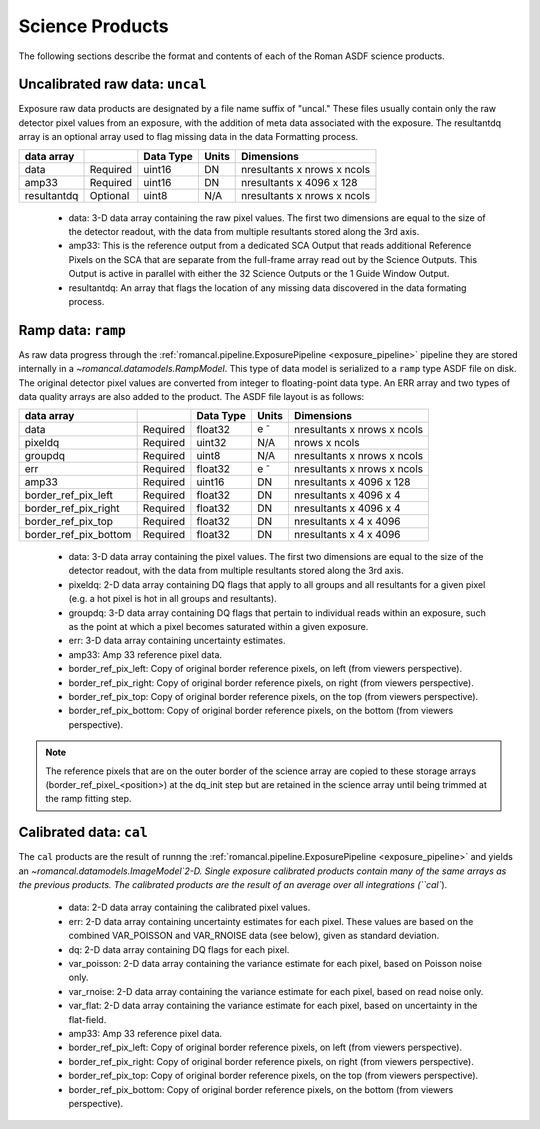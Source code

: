 Science Products
----------------
The following sections describe the format and contents of each of the Roman ASDF science
products.

.. _uncal:

Uncalibrated raw data: ``uncal``
^^^^^^^^^^^^^^^^^^^^^^^^^^^^^^^^
Exposure raw data products are designated by a file name
suffix of "uncal." These files usually contain only the raw detector pixel values
from an exposure, with the addition of meta data associated with the exposure. The
resultantdq array is an optional array used to flag missing data in the data Formatting
process.

+--------------+----------+------------+-------+-------------------------------+
| data array   |          | Data Type  | Units | Dimensions                    | 
+==============+==========+============+=======+===============================+
|  data        | Required | uint16     | DN    |  nresultants x nrows x ncols  |
+--------------+----------+------------+-------+-------------------------------+
|  amp33       | Required | uint16     | DN    |  nresultants x 4096 x 128     |
+--------------+----------+------------+-------+-------------------------------+
|  resultantdq | Optional | uint8      | N/A   |  nresultants x nrows x ncols  |
+--------------+----------+------------+-------+-------------------------------+

 - data: 3-D data array containing the raw pixel values. The first two dimensions are equal to
   the size of the detector readout, with the data from multiple resultants stored along the 3rd 
   axis.

 - amp33: This is the reference output from a dedicated SCA Output that reads additional Reference 
   Pixels on the SCA that are separate from the full-frame array read out by the Science Outputs. 
   This Output is active in parallel with either the 32 Science Outputs or the 1 Guide Window Output.

 - resultantdq: An array that flags the location of any missing data discovered in
   the data formating process.

   
Ramp data: ``ramp``
^^^^^^^^^^^^^^^^^^^
As raw data progress through the :ref:`romancal.pipeline.ExposurePipeline <exposure_pipeline>` pipeline
they are stored internally in a `~romancal.datamodels.RampModel`.
This type of data model is serialized to a ``ramp`` type ASDF
file on disk. The original detector pixel values are converted
from integer to floating-point data type.  An ERR array and two 
types of data quality arrays are also added to the product. 
The ASDF file layout is as follows:

+----------------------+----------+------------+-----------+-------------------------------+
| data array           |          | Data Type  | Units     | Dimensions                    | 
+======================+==========+============+===========+===============================+
|  data                | Required | float32    | e :sup:`-`|  nresultants x nrows x ncols  |
+----------------------+----------+------------+-----------+-------------------------------+
|  pixeldq             | Required | uint32     | N/A       |  nrows x ncols                |
+----------------------+----------+------------+-----------+-------------------------------+
|  groupdq             | Required | uint8      | N/A       |  nresultants x nrows x ncols  |
+----------------------+----------+------------+-----------+-------------------------------+
|  err                 | Required | float32    | e :sup:`-`|  nresultants x nrows x ncols  |
+----------------------+----------+------------+-----------+-------------------------------+
|  amp33               | Required | uint16     | DN        |  nresultants x 4096 x 128     |
+----------------------+----------+------------+-----------+-------------------------------+
| border_ref_pix_left  | Required | float32    | DN        |  nresultants x 4096 x 4       |
+----------------------+----------+------------+-----------+-------------------------------+
| border_ref_pix_right | Required | float32    | DN        |  nresultants x 4096 x 4       |
+----------------------+----------+------------+-----------+-------------------------------+
| border_ref_pix_top   | Required | float32    | DN        |  nresultants x 4 x 4096       |
+----------------------+----------+------------+-----------+-------------------------------+
| border_ref_pix_bottom| Required | float32    | DN        |  nresultants x 4 x 4096       |
+----------------------+----------+------------+-----------+-------------------------------+

 - data: 3-D data array containing the pixel values. The first two dimensions are equal to
   the size of the detector readout, with the data from multiple resultants stored along the 3rd 
   axis.
 - pixeldq: 2-D data array containing DQ flags that apply to all groups and all resultants
   for a given pixel (e.g. a hot pixel is hot in all groups and resultants).
 - groupdq: 3-D data array containing DQ flags that pertain to individual reads within an
   exposure, such as the point at which a pixel becomes saturated within a given exposure.
 - err: 3-D data array containing uncertainty estimates.
 - amp33: Amp 33 reference pixel data.
 - border_ref_pix_left: Copy of original border reference pixels, on left (from viewers perspective).
 - border_ref_pix_right: Copy of original border reference pixels, on right (from viewers perspective).
 - border_ref_pix_top: Copy of original border reference pixels, on the top (from viewers perspective).
 - border_ref_pix_bottom: Copy of original border reference pixels, on the bottom (from viewers perspective).

.. image:: ../../images/wfi_array.png
   :alt: diagram of the roman WFI focal plane with reference

.. Note::
   The reference pixels that are on the outer border of the science array are copied to these
   storage arrays (border_ref_pixel_<position>) at the dq_init step but are retained in 
   the science array until being trimmed at the ramp fitting step.  


Calibrated data: ``cal``
^^^^^^^^^^^^^^^^^^^^^^^^
The ``cal`` products are the result of runnng the :ref:`romancal.pipeline.ExposurePipeline <exposure_pipeline>`
and yields an `~romancal.datamodels.ImageModel`2-D.
Single exposure calibrated products contain many of the same arrays as the previous products.
The calibrated products are the result of an average over all integrations (``cal``).

+----------------------+----------+------------+-------------------------+-------------------------------+
| data array           |          | Data Type  | Units                   | Dimensions                    | 
+======================+==========+============+=========================+===============================+
|  data                | Required | float32    | e\ :sup:`-`/ s          |  nrows x ncols                |
+----------------------+----------+------------+-------------------------+-------------------------------+
|  dq                  | Required | uint32     | N/A                     |  nrows x ncols                |
+----------------------+----------+------------+-------------------------+-------------------------------+
|  err                 | Required | float32    | e\ :sup:`-`/ s          |  nrows x ncols                |
+----------------------+----------+------------+-------------------------+-------------------------------+
|  var_poisson         | Required | float32    | e\ :sup:`-`/ s\ :sup:`2`|  nrows x ncols                |
+----------------------+----------+------------+-------------------------+-------------------------------+
|  var_rnoise          | Required | float32    | e\ :sup:`-`/ s\ :sup:`2`|  nrows x ncols                |
+----------------------+----------+------------+-------------------------+-------------------------------+
|  var_flat            | Required | float32    | e\ :sup:`-`/ s\ :sup:`2`|  nrows x ncols                |
+----------------------+----------+------------+-------------------------+-------------------------------+
|  amp33               | Required | uint16     | DN                      |  nresultants x 4096 x 128     |
+----------------------+----------+------------+-------------------------+-------------------------------+
| border_ref_pix_left  | Required | float32    | DN                      |  nresultants x 4096 x 4      |
+----------------------+----------+------------+-------------------------+-------------------------------+
| border_ref_pix_right | Required | float32    | DN                      |  nresultants x 4096 x 4      |
+----------------------+----------+------------+-------------------------+-------------------------------+
| border_ref_pix_top   | Required | float32    | DN                      |  nresultants x 4 x 4096       |
+----------------------+----------+------------+-------------------------+-------------------------------+
| border_ref_pix_bottom| Required | float32    | DN                      |  nresultants x 4 x 4096       |
+----------------------+----------+------------+-------------------------+-------------------------------+

 - data: 2-D data array containing the calibrated pixel values.
 - err: 2-D data array containing uncertainty estimates for each pixel.
   These values are based on the combined VAR_POISSON and VAR_RNOISE data (see below),
   given as standard deviation.
 - dq: 2-D data array containing DQ flags for each pixel.
 - var_poisson: 2-D data array containing the variance estimate for each pixel,
   based on Poisson noise only.
 - var_rnoise: 2-D data array containing the variance estimate for each pixel,
   based on read noise only.
 - var_flat: 2-D data array containing the variance estimate for each pixel,
   based on uncertainty in the flat-field.
 - amp33: Amp 33 reference pixel data.
 - border_ref_pix_left: Copy of original border reference pixels, on left (from viewers perspective).
 - border_ref_pix_right: Copy of original border reference pixels, on right (from viewers perspective).
 - border_ref_pix_top: Copy of original border reference pixels, on the top (from viewers perspective).
 - border_ref_pix_bottom: Copy of original border reference pixels, on the bottom (from viewers perspective).